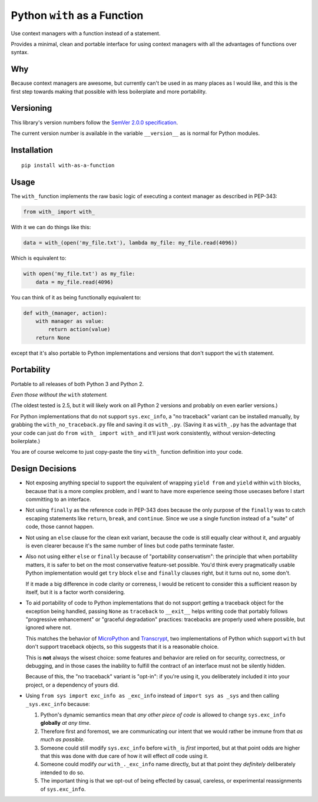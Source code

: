 Python ``with`` as a Function
=============================

Use context managers with a function instead of a statement.

Provides a minimal, clean and portable interface for using context
managers with all the advantages of functions over syntax.


Why
---

Because context managers are awesome, but currently can't be used in
as many places as I would like, and this is the first step towards
making that possible with less boilerplate and more portability.


Versioning
----------

This library's version numbers follow the `SemVer 2.0.0 specification
<https://semver.org/spec/v2.0.0.html>`_.

The current version number is available in the variable ``__version__``
as is normal for Python modules.


Installation
------------

::

    pip install with-as-a-function


Usage
-----

The ``with_`` function implements the raw basic logic of executing a
context manager as described in PEP-343:

.. code:: python

    from with_ import with_

With it we can do things like this:

.. code:: python

    data = with_(open('my_file.txt'), lambda my_file: my_file.read(4096))

Which is equivalent to:

.. code:: python

    with open('my_file.txt') as my_file:
        data = my_file.read(4096)

You can think of it as being functionally equivalent to:

.. code:: python

    def with_(manager, action):
        with manager as value:
            return action(value)
        return None

except that it's also portable to Python implementations and versions
that don't support the ``with`` statement.


Portability
-----------

Portable to all releases of both Python 3 and Python 2.

*Even those without the* ``with`` *statement.*

(The oldest tested is 2.5, but it will likely work on all Python 2
versions and probably on even earlier versions.)

For Python implementations that do not support ``sys.exc_info``, a
"no traceback" variant can be installed manually, by grabbing the
``with_no_traceback.py`` file and saving it *as* ``with_.py``.
(Saving it as ``with_.py`` has the advantage that your code can just do
``from with_ import with_`` and it'll just work consistently, without
version-detecting boilerplate.)

You are of course welcome to just copy-paste the tiny ``with_``
function definition into your code.


Design Decisions
----------------

* Not exposing anything special to support the equivalent of wrapping
  ``yield from`` and ``yield`` within ``with`` blocks, because that is
  a more complex problem, and I want to have more experience seeing
  those usecases before I start committing to an interface.

* Not using ``finally`` as the reference code in PEP-343 does because
  the only purpose of the ``finally`` was to catch escaping statements
  like ``return``, ``break``, and ``continue``. Since we use a single
  function instead of a "suite" of code, those cannot happen.

* Not using an ``else`` clause for the clean exit variant, because the
  code is still equally clear without it, and arguably is even clearer
  because it's the same number of lines but code paths terminate faster.

* Also not using either ``else`` or ``finally`` because of "portability
  conservatism": the principle that when portability matters, it is
  safer to bet on the most conservative feature-set possible. You'd
  think every pragmatically usable Python implementation would get
  ``try`` block ``else`` and ``finally`` clauses right, but it turns out
  no, some don't.

  If it made a big difference in code clarity or correness, I would be
  reticent to consider this a sufficient reason by itself, but it is a
  factor worth considering.

* To aid portability of code to Python implementations that do not
  support getting a traceback object for the exception being handled,
  passing ``None`` as ``traceback`` to ``__exit__`` helps writing code
  that portably follows "progressive enhancement" or "graceful
  degradation" practices: tracebacks are properly used where possible,
  but ignored where not.

  This matches the behavior of `MicroPython <https://micropython.org>`_
  and `Transcrypt <https://transcrypt.org>`_, two implementations of
  Python which support ``with`` but don't support traceback objects,
  so this suggests that it is a reasonable choice.

  This is **not** always the wisest choice: some features and behavior
  are relied on for security, correctness, or debugging, and in those
  cases the inability to fulfill the contract of an interface must not
  be silently hidden.

  Because of this, the "no traceback" variant is "opt-in": if you're
  using it, you deliberately included it into your project, or a
  dependency of yours did.

* Using ``from sys import exc_info as _exc_info`` instead of ``import
  sys as _sys`` and then calling ``_sys.exc_info`` because:

  1. Python's dynamic semantics mean that *any other piece of code*
     is allowed to change ``sys.exc_info`` **globally** *at any time*.

  2. Therefore first and foremost, we are communicating our intent that
     we would rather be immune from that *as much as possible*.

  3. Someone could still modify ``sys.exc_info`` before ``with_`` is
     *first* imported, but at that point odds are higher that this was
     done with due care of how it will effect *all* code using it.

  4. Someone could modify *our* ``with_._exc_info`` name directly, but
     at that point they *definitely* deliberately intended to do so.

  5. The important thing is that we opt-out of being effected by casual,
     careless, or experimental reassignments of ``sys.exc_info``.
